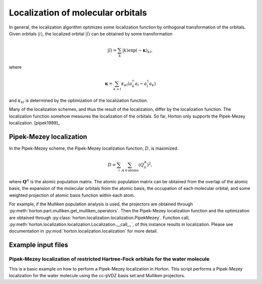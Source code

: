 .. _localization:

Localization of molecular orbitals
##################################

In general, the localization algorithm optimizes some localization function by
orthogonal transformation of the orbitals. Given orbitals
:math:`\vert i \rangle`, the localized orbital :math:`\vert \tilde{i} \rangle`
can be obtained by some transformation

.. math::

    \vert \tilde{i} \rangle = \sum_k \vert k \rangle \exp(-\mathbf{\kappa})_{ki},

where

.. math::

    \mathbf{\kappa} = \sum_{k > l} \kappa_{kl} (a^\dagger_k a_l - a^\dagger_l a_k)

and :math:`\kappa_{kl}` is determined by the optimization of the localization function.

Many of the localization schemes, and thus
the result of the localization, differ by the localization function. The localization
function somehow measures the localization of the orbitals. So far, Horton only
supports the Pipek-Mezey localization. [pipek1989]_


.. _pipek-mezey:

Pipek-Mezey localization
========================

In the Pipek-Mezey scheme, the Pipek-Mezey localization function, :math:`D`, is maximized.

.. math::

    D = \sum_{i} \sum_{A \in \textrm{atoms}} (Q_{ii}^A)^2,

where :math:`\mathbf{Q}^A` is the atomic population matrix. The atomic population
matrix can be obtained from the overlap of the atomic basis, the expansion of the molecular
orbitals from the atomic basis, the occupation of each molecular orbital, and
some weighted projection of atomic basis function within each atom.

For example, if the Mulliken population analysis is used, the projectors are
obtained through :py:meth:`horton.part.mulliken.get_mulliken_operators`.
Then the Pipek-Mezey localization function and the optimization are obtained through
:py:class:`horton.localization.localization.PipekMezey`. Function call,
:py:meth:`horton.localization.localization.Localization.__call__`, of this
instance results in localization.
Please see documentation in :py:mod:`horton.localization.localization` for more detail.


Example input files
===================

Pipek-Mezey localization of restricted Hartree-Fock orbitals for the water molecule
-----------------------------------------------------------------------------------

This is a basic example on how to perform a Pipek-Mezey localization in Horton. This script performs a Pipek-Mezey localization for the water molecule using the cc-pVDZ basis set and Mulliken projectors.


.. literalinclude :: ../data/examples/localization/water_pm.py
    :caption: data/examples/localization/water_pm.py
    :lines: 2-
